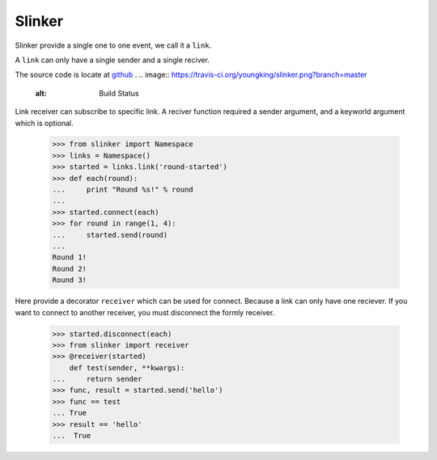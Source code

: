 Slinker
=======

Slinker provide a single one to one event, we call it a ``link``.

A ``link`` can only have a single sender and a single reciver.


The source code is locate at `github <https://github.com/youngking/slinker>`_ .
.. image:: https://travis-ci.org/youngking/slinker.png?branch=master
   :alt: Build Status


Link receiver can subscribe to specific link. A reciver function required
a sender argument, and a keyworld argument which is optional.

  >>> from slinker import Namespace
  >>> links = Namespace()
  >>> started = links.link('round-started')
  >>> def each(round):
  ...     print "Round %s!" % round
  ...
  >>> started.connect(each)
  >>> for round in range(1, 4):
  ...     started.send(round)
  ...
  Round 1!
  Round 2!
  Round 3!

Here provide a decorator ``receiver`` which can be used for connect. Because a
link can only have one reciever. If you want to connect to another receiver, 
you must disconnect the formly receiver.

  >>> started.disconnect(each)
  >>> from slinker import receiver
  >>> @receiver(started)
      def test(sender, **kwargs):
  ...     return sender
  >>> func, result = started.send('hello')
  >>> func == test
  ... True
  >>> result == 'hello'
  ...  True
